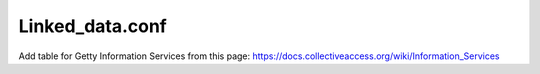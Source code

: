 ..  _linked_data.conf:

Linked_data.conf
================

Add table for Getty Information Services from this page: https://docs.collectiveaccess.org/wiki/Information_Services